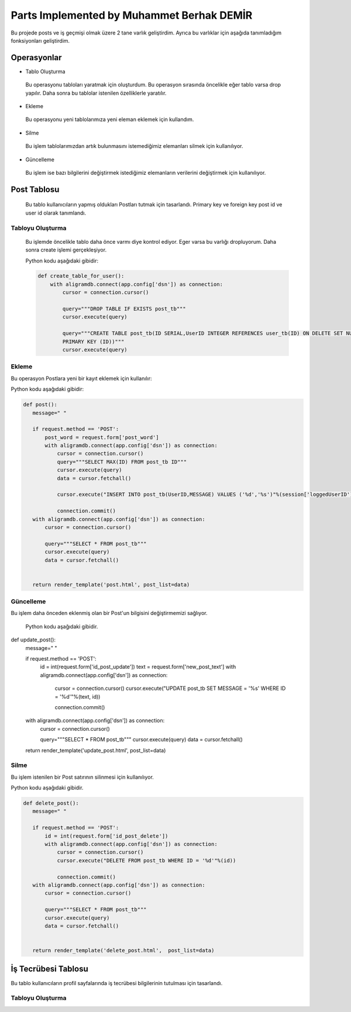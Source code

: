 Parts Implemented by Muhammet Berhak DEMİR
================================

Bu projede posts ve iş geçmişi olmak üzere 2 tane varlık geliştirdim. Ayrıca bu varlıklar için aşağıda tanımladığım fonksiyonları 
geliştirdim.



Operasyonlar
------------
* Tablo Oluşturma
 Bu operasyonu tabloları yaratmak için oluşturdum. Bu operasyon sırasında öncelikle eğer tablo varsa drop yapılır. Daha sonra bu
 tablolar istenilen özelliklerle yaratılır.
* Ekleme
 Bu operasyonu yeni tablolarımıza yeni eleman eklemek için kullandım. 
* Silme
 Bu işlem tablolarımızdan artık bulunmasını istemediğimiz elemanları silmek için kullanılıyor.
* Güncelleme
 Bu işlem ise bazı bilgilerini değiştirmek istediğimiz elemanların verilerini değiştirmek için kullanılıyor.

Post Tablosu
-------------
 Bu tablo kullanıcıların yapmış oldukları Postları tutmak için tasarlandı. Primary key ve foreign key post id ve user id olarak tanımlandı. 
 
Tabloyu Oluşturma
^^^^^^^^^^^^^^^^
 Bu işlemde öncelikle tablo daha önce varmı diye kontrol ediyor. Eger varsa bu varlığı dropluyorum. Daha sonra create işlemi
 gerçekleşiyor.

 Python kodu aşağıdaki gibidir:
 
 .. code-block:: python

    def create_table_for_user():
        with aligramdb.connect(app.config['dsn']) as connection:
            cursor = connection.cursor()

            query="""DROP TABLE IF EXISTS post_tb"""
            cursor.execute(query)

            query="""CREATE TABLE post_tb(ID SERIAL,UserID INTEGER REFERENCES user_tb(ID) ON DELETE SET NULL, MESSAGE VARCHAR(140),     
            PRIMARY KEY (ID))"""
            cursor.execute(query)

Ekleme
^^^^^^^^^^^^^^^^
Bu operasyon Postlara yeni bir kayıt eklemek için kullanılır:

Python kodu aşağıdaki gibidir:

.. code-block:: python
 
 def post():
    message=" "

    if request.method == 'POST':
        post_word = request.form['post_word']
        with aligramdb.connect(app.config['dsn']) as connection:
            cursor = connection.cursor()
            query="""SELECT MAX(ID) FROM post_tb ID"""
            cursor.execute(query)
            data = cursor.fetchall()

            cursor.execute("INSERT INTO post_tb(UserID,MESSAGE) VALUES ('%d','%s')"%(session['loggedUserID'],post_word))

            connection.commit()
    with aligramdb.connect(app.config['dsn']) as connection:
        cursor = connection.cursor()

        query="""SELECT * FROM post_tb"""
        cursor.execute(query)
        data = cursor.fetchall()


    return render_template('post.html', post_list=data)

Güncelleme 
^^^^^^^^^^
Bu işlem daha önceden eklenmiş olan bir Post'un bilgisini değiştirmemizi sağlıyor.

 Python kodu aşağıdaki gibidir.

.. code-block:: python
def update_post():
    message=" "

    if request.method == 'POST':
        id = int(request.form['id_post_update'])
        text = request.form['new_post_text']
        with aligramdb.connect(app.config['dsn']) as connection:
            cursor = connection.cursor()
            cursor.execute("UPDATE post_tb SET MESSAGE = '%s' WHERE ID = '%d'"%(text, id))

            connection.commit()
    with aligramdb.connect(app.config['dsn']) as connection:
        cursor = connection.cursor()

        query="""SELECT * FROM post_tb"""
        cursor.execute(query)
        data = cursor.fetchall()

    return render_template('update_post.html',  post_list=data)

Silme 
^^^^^
Bu işlem istenilen bir Post satırının silinmesi için kullanılıyor.

Python kodu aşağıdaki gibidir.

.. code-block:: python

 def delete_post():
    message=" "

    if request.method == 'POST':
        id = int(request.form['id_post_delete'])
        with aligramdb.connect(app.config['dsn']) as connection:
            cursor = connection.cursor()
            cursor.execute("DELETE FROM post_tb WHERE ID = '%d'"%(id))

            connection.commit()
    with aligramdb.connect(app.config['dsn']) as connection:
        cursor = connection.cursor()

        query="""SELECT * FROM post_tb"""
        cursor.execute(query)
        data = cursor.fetchall()


    return render_template('delete_post.html',  post_list=data)


İş Tecrübesi Tablosu
---------------
Bu tablo kullanıcıların profil sayfalarında iş tecrübesi bilgilerinin tutulması için tasarlandı.

Tabloyu Oluşturma 
^^^^^^^^^^^^^^^^
